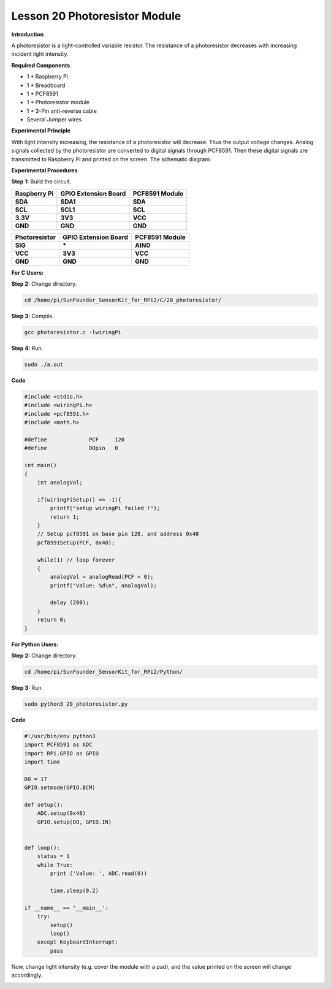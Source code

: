 Lesson 20 Photoresistor Module
================================

**Introduction**

A photoresistor is a light-controlled variable resistor.
The resistance of a photoresistor decreases with increasing incident
light intensity.

.. image:: media/image189.png
   :width: 1.82847in
   :height: 1.45in

**Required Components**

- 1 \* Raspberry Pi

- 1 \* Breadboard

- 1 \* PCF8591

- 1 \* Photoresistor module

- 1 \* 3-Pin anti-reverse cable

- Several Jumper wires

**Experimental Principle**

With light intensity increasing, the resistance of a photoresistor will
decrease. Thus the output voltage changes. Analog signals collected by
the photoresistor are converted to digital signals through PCF8591. Then
these digital signals are transmitted to Raspberry Pi and printed on the
screen. The schematic diagram:

.. image:: media/image190.png
   :width: 3.34931in
   :height: 3.14306in

**Experimental Procedures**

**Step 1:** Build the circuit.

+-----------------------+----------------------+----------------------+
| **Raspberry Pi**      | **GPIO Extension     | **PCF8591 Module**   |
|                       | Board**              |                      |
+-----------------------+----------------------+----------------------+
| **SDA**               | **SDA1**             | **SDA**              |
+-----------------------+----------------------+----------------------+
| **SCL**               | **SCL1**             | **SCL**              |
+-----------------------+----------------------+----------------------+
| **3.3V**              | **3V3**              | **VCC**              |
+-----------------------+----------------------+----------------------+
| **GND**               | **GND**              | **GND**              |
+-----------------------+----------------------+----------------------+

+-----------------------+----------------------+----------------------+
| **Photoresistor**     | **GPIO Extension     | **PCF8591 Module**   |
|                       | Board**              |                      |
+-----------------------+----------------------+----------------------+
| **SIG**               | **\***               | **AIN0**             |
+-----------------------+----------------------+----------------------+
| **VCC**               | **3V3**              | **VCC**              |
+-----------------------+----------------------+----------------------+
| **GND**               | **GND**              | **GND**              |
+-----------------------+----------------------+----------------------+

.. image:: media/image191.png
   :alt: C:\Users\Daisy\Desktop\Fritzing(英语)\20_Photoresistor_bb.png20_Photoresistor_bb
   :width: 6.34444in
   :height: 6.02639in

**For C Users:**

**Step 2:** Change directory.

.. code-block::

    cd /home/pi/SunFounder_SensorKit_for_RPi2/C/20_photoresistor/

**Step 3:** Compile.

.. code-block::

    gcc photoresistor.c -lwiringPi

**Step 4:** Run.

.. code-block::

    sudo ./a.out

**Code**

.. code-block:: c

    #include <stdio.h>
    #include <wiringPi.h>
    #include <pcf8591.h>
    #include <math.h>

    #define		PCF     120
    #define		DOpin	0

    int main()
    {
        int analogVal;
        
        if(wiringPiSetup() == -1){
            printf("setup wiringPi failed !");
            return 1;
        }
        // Setup pcf8591 on base pin 120, and address 0x48
        pcf8591Setup(PCF, 0x48);

        while(1) // loop forever
        {
            analogVal = analogRead(PCF + 0);
            printf("Value: %d\n", analogVal);

            delay (200);
        }
        return 0;
    }

**For Python Users:**

**Step 2:** Change directory.

.. code-block::

    cd /home/pi/SunFounder_SensorKit_for_RPi2/Python/

**Step 3:** Run.

.. code-block::

    sudo python3 20_photoresistor.py

**Code**

.. code-block:: python

    #!/usr/bin/env python3
    import PCF8591 as ADC
    import RPi.GPIO as GPIO
    import time

    DO = 17
    GPIO.setmode(GPIO.BCM)

    def setup():
        ADC.setup(0x48)
        GPIO.setup(DO, GPIO.IN)


    def loop():
        status = 1
        while True:
            print ('Value: ', ADC.read(0))
            
            time.sleep(0.2)

    if __name__ == '__main__':
        try:
            setup()
            loop()
        except KeyboardInterrupt: 
            pass		

Now, change light intensity (e.g. cover the module with a pad), and the
value printed on the screen will change accordingly.

.. image:: media/image192.jpeg